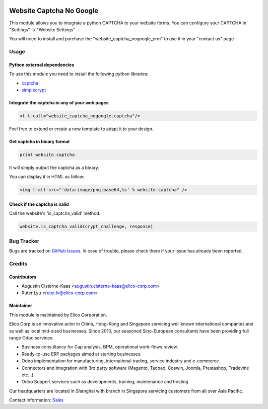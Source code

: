 .. image:: https://img.shields.io/badge/licence-AGPL--3-blue.png
   :target: http://www.gnu.org/licenses/agpl-3.0-standalone.html
   :alt: License: AGPL-3

=========================
Website Captcha No Google
=========================

This module allows you to integrate a python CAPTCHA to your website forms.
You can configure your CAPTCHA in "Settings" -> "Website Settings"

You will need to install and purchase the "website_captcha_nogoogle_crm"
to use it in your "contact us" page

Usage
============

Python external dependencies
-----------------------------

To use this module you need to install the following python libraries:

* `captcha <https://pypi.python.org/pypi/captcha>`_

* `simplecrypt <https://pypi.python.org/pypi/simple-crypt>`_


Integrate the captcha in any of your web pages
----------------------------------------------

.. code-block:: xml

  <t t-call="website_captcha_nogoogle.captcha"/>

Feel free to extend or create a new template to adapt it to your design.

Get captcha in binary format
----------------------------

.. code-block:: python

  print website.captcha

It will simply output the captcha as a binary.

You can display it in HTML as follow:

.. code-block:: html

  <img t-att-src="'data:image/png;base64,%s' % website.captcha" />

Check if the captcha is valid
-----------------------------

Call the website's 'is_captcha_valid' method.

.. code-block:: python

  website.is_captcha_valid(crypt_challenge, response)


Bug Tracker
===========

Bugs are tracked on `GitHub Issues <https://github.com/Elico-Corp/odoo-addons/issues>`_.
In case of trouble, please check there if your issue has already been reported.

Credits
=======

Contributors
------------

* Augustin Cisterne-Kaas <augustin.cisterne-kaas@elico-corp.com>
* Ruter Lyu <ruter.lv@elico-corp.com>

Maintainer
----------

.. image:: https://www.elico-corp.com/logo.png
    :alt: Elico Corp
    :target: https://www.elico-corp.com

This module is maintained by Elico Corporation.

Elico Corp is an innovative actor in China, Hong-Kong and Singapore servicing
well known international companies and as well as local mid-sized businesses.
Since 2010, our seasoned Sino-European consultants have been providing full
range Odoo services:

* Business consultancy for Gap analysis, BPM, operational work-flows review.
* Ready-to-use ERP packages aimed at starting businesses.
* Odoo implementation for manufacturing, international trading, service industry
  and e-commerce.
* Connectors and integration with 3rd party software (Magento, Taobao, Coswin,
  Joomla, Prestashop, Tradevine etc...).
* Odoo Support services such as developments, training, maintenance and hosting.

Our headquarters are located in Shanghai with branch in Singapore servicing
customers from all over Asia Pacific.

Contact information: `Sales <contact@elico-corp.com>`__
